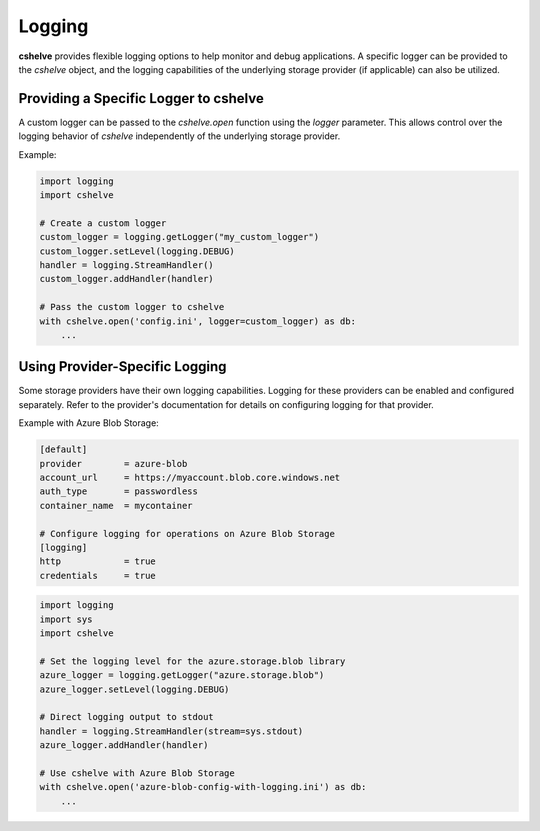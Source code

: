 Logging
=======

**cshelve** provides flexible logging options to help monitor and debug applications.
A specific logger can be provided to the `cshelve` object, and the logging capabilities of the underlying storage provider (if applicable) can also be utilized.

Providing a Specific Logger to cshelve
######################################
A custom logger can be passed to the `cshelve.open` function using the `logger` parameter.
This allows control over the logging behavior of `cshelve` independently of the underlying storage provider.

Example:

.. code-block:: python

    import logging
    import cshelve

    # Create a custom logger
    custom_logger = logging.getLogger("my_custom_logger")
    custom_logger.setLevel(logging.DEBUG)
    handler = logging.StreamHandler()
    custom_logger.addHandler(handler)

    # Pass the custom logger to cshelve
    with cshelve.open('config.ini', logger=custom_logger) as db:
        ...

Using Provider-Specific Logging
###############################
Some storage providers have their own logging capabilities.
Logging for these providers can be enabled and configured separately.
Refer to the provider's documentation for details on configuring logging for that provider.

Example with Azure Blob Storage:

.. code-block:: ini

    [default]
    provider        = azure-blob
    account_url     = https://myaccount.blob.core.windows.net
    auth_type       = passwordless
    container_name  = mycontainer

    # Configure logging for operations on Azure Blob Storage
    [logging]
    http            = true
    credentials     = true

.. code-block:: python

    import logging
    import sys
    import cshelve

    # Set the logging level for the azure.storage.blob library
    azure_logger = logging.getLogger("azure.storage.blob")
    azure_logger.setLevel(logging.DEBUG)

    # Direct logging output to stdout
    handler = logging.StreamHandler(stream=sys.stdout)
    azure_logger.addHandler(handler)

    # Use cshelve with Azure Blob Storage
    with cshelve.open('azure-blob-config-with-logging.ini') as db:
        ...
